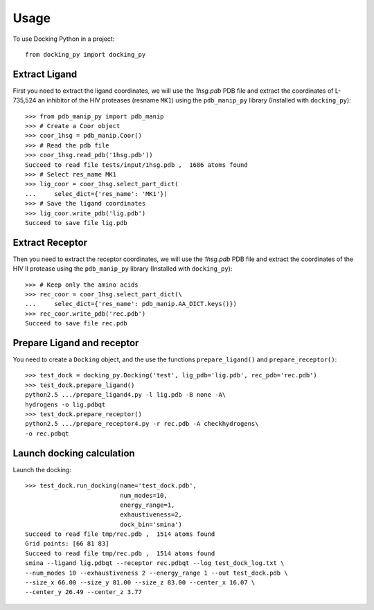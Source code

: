 =====
Usage
=====

To use Docking Python in a project::

    from docking_py import docking_py

Extract Ligand
--------------


First you need to extract the ligand coordinates, we will use the `1hsg.pdb` PDB file and extract the coordinates of L-735,524 an inhibitor of the HIV proteases (resname ``MK1``) using the ``pdb_manip_py`` library (Installed with ``docking_py``)::

    >>> from pdb_manip_py import pdb_manip
    >>> # Create a Coor object
    >>> coor_1hsg = pdb_manip.Coor()
    >>> # Read the pdb file
    >>> coor_1hsg.read_pdb('1hsg.pdb'))
    Succeed to read file tests/input/1hsg.pdb ,  1686 atoms found
    >>> # Select res_name MK1
    >>> lig_coor = coor_1hsg.select_part_dict(
    ...     selec_dict={'res_name': 'MK1'})
    >>> # Save the ligand coordinates
    >>> lig_coor.write_pdb('lig.pdb')
    Succeed to save file lig.pdb

Extract Receptor
----------------

Then you need to extract the receptor coordinates, we will use the `1hsg.pdb` PDB file and extract the coordinates of the HIV II protease using the ``pdb_manip_py`` library (Installed with ``docking_py``)::


    >>> # Keep only the amino acids
    >>> rec_coor = coor_1hsg.select_part_dict(\
    ...     selec_dict={'res_name': pdb_manip.AA_DICT.keys()})
    >>> rec_coor.write_pdb('rec.pdb')
    Succeed to save file rec.pdb

Prepare Ligand and receptor
---------------------------

You need to create a ``Docking`` object, and the use the functions ``prepare_ligand()`` and ``prepare_receptor()``::
    
    >>> test_dock = docking_py.Docking('test', lig_pdb='lig.pdb', rec_pdb='rec.pdb')
    >>> test_dock.prepare_ligand()
    python2.5 .../prepare_ligand4.py -l lig.pdb -B none -A\
    hydrogens -o lig.pdbqt
    >>> test_dock.prepare_receptor()
    python2.5 .../prepare_receptor4.py -r rec.pdb -A checkhydrogens\
    -o rec.pdbqt

Launch docking calculation
--------------------------

Launch the docking::

    >>> test_dock.run_docking(name='test_dock.pdb',
                              num_modes=10,
                              energy_range=1,
                              exhaustiveness=2,
                              dock_bin='smina')
    Succeed to read file tmp/rec.pdb ,  1514 atoms found
    Grid points: [66 81 83]
    Succeed to read file tmp/rec.pdb ,  1514 atoms found
    smina --ligand lig.pdbqt --receptor rec.pdbqt --log test_dock_log.txt \
    --num_modes 10 --exhaustiveness 2 --energy_range 1 --out test_dock.pdb \
    --size_x 66.00 --size_y 81.00 --size_z 83.00 --center_x 16.07 \
    --center_y 26.49 --center_z 3.77